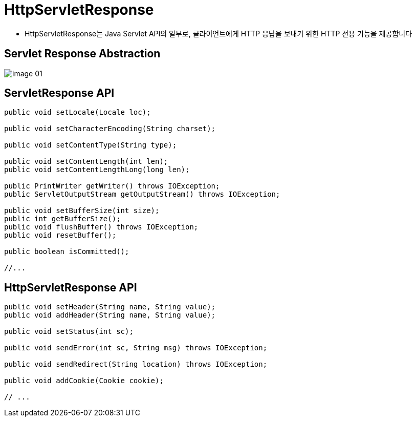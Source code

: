 = HttpServletResponse

* HttpServletResponse는 Java Servlet API의 일부로, 클라이언트에게 HTTP 응답을 보내기 위한 HTTP 전용 기능을 제공합니다

== Servlet Response Abstraction

image::images/image-01.png[]

== ServletResponse API

[source,java]
----
public void setLocale(Locale loc);

public void setCharacterEncoding(String charset);

public void setContentType(String type);

public void setContentLength(int len);
public void setContentLengthLong(long len);

public PrintWriter getWriter() throws IOException;
public ServletOutputStream getOutputStream() throws IOException;

public void setBufferSize(int size);
public int getBufferSize();
public void flushBuffer() throws IOException;
public void resetBuffer();

public boolean isCommitted();

//...

----

== HttpServletResponse API

[source,java]
----
public void setHeader(String name, String value);
public void addHeader(String name, String value);

public void setStatus(int sc);

public void sendError(int sc, String msg) throws IOException;

public void sendRedirect(String location) throws IOException;

public void addCookie(Cookie cookie);

// ...
----